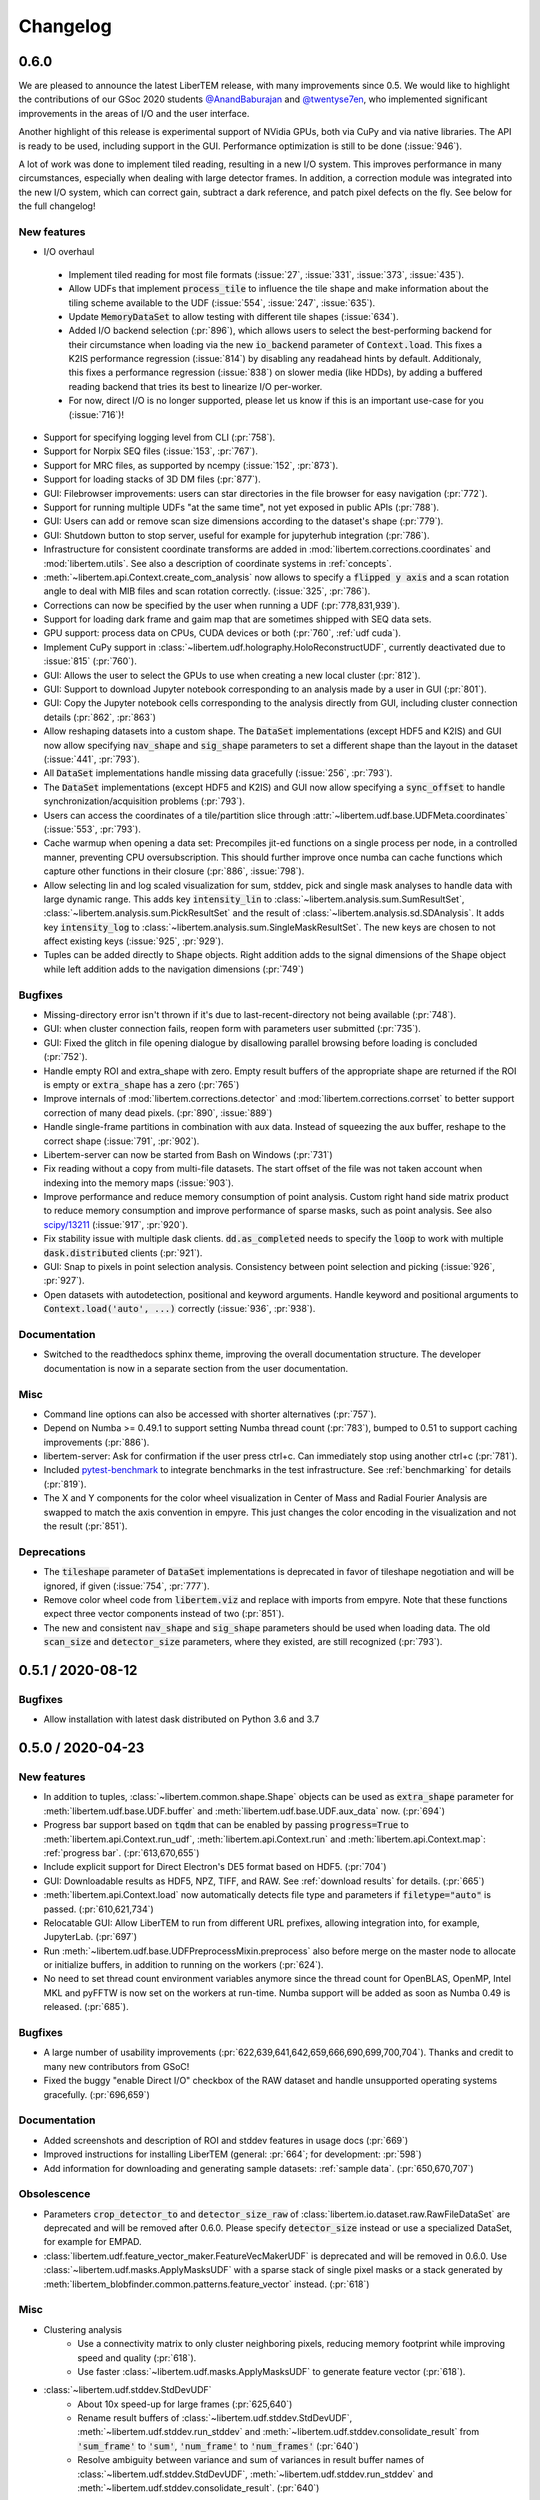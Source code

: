 Changelog
=========

.. testsetup:: *

    from libertem import api
    from libertem.executor.inline import InlineJobExecutor

    ctx = api.Context(executor=InlineJobExecutor())
    dataset = ctx.load("memory", datashape=(16, 16, 16, 16), sig_dims=2)

.. .. _continuous:

.. .. toctree::
..    :glob:
.. 
..    changelog/*/*

.. _latest:
.. _`v0-6-0`:

0.6.0
#####

We are pleased to announce the latest LiberTEM release, with many
improvements since 0.5. We would like to highlight the contributions of our
GSoc 2020 students `@AnandBaburajan <https://github.com/AnandBaburajan>`_ and
`@twentyse7en <https://github.com/twentyse7en>`_, who implemented significant
improvements in the areas of I/O and the user interface.

Another highlight of this release is experimental support of NVidia GPUs, both
via CuPy and via native libraries. The API is ready to be used, including support
in the GUI. Performance optimization is still to be done (:issue:`946`).

A lot of work was done to implement tiled reading, resulting in a
new I/O system. This improves performance in many circumstances, especially
when dealing with large detector frames. In addition, a correction module was
integrated into the new I/O system, which can correct gain, subtract a dark
reference, and patch pixel defects on the fly. See below for the full
changelog!

New features
------------

* I/O overhaul
 * Implement tiled reading for most file formats
   (:issue:`27`, :issue:`331`, :issue:`373`, :issue:`435`).
 * Allow UDFs that implement :code:`process_tile` to influence the tile
   shape and make information about the tiling scheme available to the UDF
   (:issue:`554`, :issue:`247`, :issue:`635`).
 * Update :code:`MemoryDataSet` to allow testing with different
   tile shapes (:issue:`634`).
 * Added I/O backend selection (:pr:`896`), which allows users to select the best-performing
   backend for their circumstance when loading via the new :code:`io_backend`
   parameter of :code:`Context.load`. This fixes a K2IS performance regression
   (:issue:`814`) by disabling any readahead hints by default. Additionaly, this fixes
   a performance regression (:issue:`838`) on slower media (like HDDs), by
   adding a buffered reading backend that tries its best to linearize I/O per-worker.
 * For now, direct I/O is no longer supported, please let us know if this is an
   important use-case for you (:issue:`716`)!
* Support for specifying logging level from CLI (:pr:`758`).
* Support for Norpix SEQ files (:issue:`153`, :pr:`767`).
* Support for MRC files, as supported by ncempy (:issue:`152`, :pr:`873`).
* Support for loading stacks of 3D DM files (:pr:`877`).
* GUI: Filebrowser improvements: users can star directories in the file browser for easy navigation (:pr:`772`).
* Support for running multiple UDFs "at the same time", not yet exposed in public APIs (:pr:`788`).
* GUI: Users can add or remove scan size dimensions according to the dataset's shape (:pr:`779`).
* GUI: Shutdown button to stop server, useful for example for jupyterhub integration (:pr:`786`).
* Infrastructure for consistent coordinate transforms are added in
  :mod:`libertem.corrections.coordinates` and :mod:`libertem.utils`. See also a
  description of coordinate systems in :ref:`concepts`.
* :meth:`~libertem.api.Context.create_com_analysis` now allows to specify a :code:`flipped y axis`
  and a scan rotation angle to deal with MIB files and scan rotation correctly. (:issue:`325`, :pr:`786`).
* Corrections can now be specified by the user when running a UDF (:pr:`778,831,939`).
* Support for loading dark frame and gaim map that are sometimes shipped with SEQ data sets.
* GPU support: process data on CPUs, CUDA devices or both (:pr:`760`, :ref:`udf cuda`).
* Implement CuPy support in :class:`~libertem.udf.holography.HoloReconstructUDF`, currently deactivated due to :issue:`815` (:pr:`760`).
* GUI: Allows the user to select the GPUs to use when creating a new local cluster (:pr:`812`).
* GUI: Support to download Jupyter notebook corresponding to an analysis
  made by a user in GUI (:pr:`801`).
* GUI: Copy the Jupyter notebook cells corresponding to the
  analysis directly from GUI, including cluster connection details (:pr:`862`, :pr:`863`)
* Allow reshaping datasets into a custom shape. The :code:`DataSet` implementations (except HDF5 and K2IS)
  and GUI now allow specifying :code:`nav_shape` and :code:`sig_shape`
  parameters to set a different shape than the layout in the
  dataset (:issue:`441`, :pr:`793`).
* All :code:`DataSet` implementations handle missing data
  gracefully (:issue:`256`, :pr:`793`).
* The :code:`DataSet` implementations (except HDF5 and K2IS)
  and GUI now allow specifying a :code:`sync_offset` to
  handle synchronization/acquisition problems (:pr:`793`).
* Users can access the coordinates of a tile/partition slice
  through :attr:`~libertem.udf.base.UDFMeta.coordinates` (:issue:`553`, :pr:`793`).
* Cache warmup when opening a data set: Precompiles jit-ed functions on a single process per node, in a controlled manner,
  preventing CPU oversubscription. This should further improve once numba can cache functions which capture other functions
  in their closure (:pr:`886`, :issue:`798`).
* Allow selecting lin and log scaled visualization for sum, stddev, pick and single mask analyses 
  to handle data with large dynamic range. This adds key :code:`intensity_lin` to
  :class:`~libertem.analysis.sum.SumResultSet`, :class:`~libertem.analysis.sum.PickResultSet`
  and the result of :class:`~libertem.analysis.sd.SDAnalysis`.
  It adds key :code:`intensity_log` to :class:`~libertem.analysis.sum.SingleMaskResultSet`.
  The new keys are chosen to not affect existing keys
  (:issue:`925`, :pr:`929`).
* Tuples can be added directly to :code:`Shape` objects. Right
  addition adds to the signal dimensions of the :code:`Shape`
  object while left addition adds to the navigation
  dimensions (:pr:`749`)

Bugfixes
--------

* Missing-directory error isn't thrown if it's due to last-recent-directory not being available (:pr:`748`).
* GUI: when cluster connection fails, reopen form with parameters user submitted (:pr:`735`).
* GUI: Fixed the glitch in file opening dialogue by disallowing parallel browsing before loading is concluded (:pr:`752`).
* Handle empty ROI and extra_shape with zero. Empty result buffers of the appropriate shape are returned if the ROI
  is empty or :code:`extra_shape` has a zero (:pr:`765`)
* Improve internals of :mod:`libertem.corrections.detector` and
  :mod:`libertem.corrections.corrset` to better support correction
  of many dead pixels. (:pr:`890`, :issue:`889`)
* Handle single-frame partitions in combination with aux data.
  Instead of squeezing the aux buffer, reshape to the correct shape (:issue:`791`, :pr:`902`).
* Libertem-server can now be started from Bash on Windows (:pr:`731`)
* Fix reading without a copy from multi-file datasets. The start offset of the file was
  not taken account when indexing into the memory maps (:issue:`903`).
* Improve performance and reduce memory consumption of point analysis.
  Custom right hand side matrix product to reduce memory consumption and
  improve performance of sparse masks, such as point analysis. See also
  `scipy/13211 <https://github.com/scipy/scipy/issues/13211>`_ (:issue:`917`, :pr:`920`). 
* Fix stability issue with multiple dask clients. :code:`dd.as_completed` needs
  to specify the :code:`loop` to work with multiple :code:`dask.distributed` clients (:pr:`921`).
* GUI: Snap to pixels in point selection analysis. Consistency between point
  selection and picking (:issue:`926`, :pr:`927`).
* Open datasets with autodetection, positional and keyword arguments.
  Handle keyword and positional arguments to :code:`Context.load('auto', ...)`
  correctly (:issue:`936`, :pr:`938`).

Documentation
-------------

* Switched to the readthedocs sphinx theme, improving the overall
  documentation structure. The developer documentation is now in
  a separate section from the user documentation.

Misc
----

* Command line options can also be accessed with shorter alternatives (:pr:`757`).
* Depend on Numba >= 0.49.1 to support setting Numba thread count (:pr:`783`), bumped to 0.51
  to support caching improvements (:pr:`886`).
* libertem-server: Ask for confirmation if the user press ctrl+c. Can immediately stop using
  another ctrl+c (:pr:`781`).
* Included `pytest-benchmark <https://pytest-benchmark.readthedocs.io/en/latest/usage.html>`_
  to integrate benchmarks in the test infrastructure. See :ref:`benchmarking` for details (:pr:`819`).
* The X and Y components for the color wheel visualization in Center of
  Mass and Radial Fourier Analysis are swapped to match the axis convention in
  empyre. This just changes the color encoding in the visualization and not the
  result (:pr:`851`).

Deprecations
------------

* The :code:`tileshape` parameter of :code:`DataSet` implementations is deprecated in
  favor of tileshape negotiation and will be ignored, if given (:issue:`754`, :pr:`777`).
* Remove color wheel code from :code:`libertem.viz` and replace with imports from empyre.
  Note that these functions expect three vector components instead of two (:pr:`851`).
* The new and consistent :code:`nav_shape` and :code:`sig_shape` parameters should be used
  when loading data. The old :code:`scan_size` and :code:`detector_size` parameters,
  where they existed, are still recognized (:pr:`793`).

.. _`v0-5-1`:

0.5.1 / 2020-08-12
##################

.. image:: https://zenodo.org/badge/DOI/10.5281/zenodo.3982290.svg
   :target: https://doi.org/10.5281/zenodo.3982290

Bugfixes
--------

* Allow installation with latest dask distributed on Python 3.6 and 3.7

.. _`v0-5-0`:

0.5.0 / 2020-04-23
##################

.. image:: https://zenodo.org/badge/DOI/10.5281/zenodo.3763313.svg
   :target: https://doi.org/10.5281/zenodo.3763313

New features
------------

* In addition to tuples, :class:`~libertem.common.shape.Shape` objects can be used as
  :code:`extra_shape` parameter for :meth:`libertem.udf.base.UDF.buffer` and
  :meth:`libertem.udf.base.UDF.aux_data` now. (:pr:`694`)
* Progress bar support based on :code:`tqdm` that can be enabled by passing
  :code:`progress=True` to :meth:`libertem.api.Context.run_udf`,
  :meth:`libertem.api.Context.run` and :meth:`libertem.api.Context.map`: :ref:`progress bar`. (:pr:`613,670,655`)
* Include explicit support for Direct Electron's DE5 format based on HDF5. (:pr:`704`)
* GUI: Downloadable results as HDF5, NPZ, TIFF, and RAW. See
  :ref:`download results` for details. (:pr:`665`)
* :meth:`libertem.api.Context.load` now automatically detects file
  type and parameters if :code:`filetype="auto"` is passed. (:pr:`610,621,734`)
* Relocatable GUI: Allow LiberTEM to run from different URL prefixes, allowing integration into,
  for example, JupyterLab. (:pr:`697`)
* Run :meth:`~libertem.udf.base.UDFPreprocessMixin.preprocess` also before merge on
  the master node to allocate or initialize buffers, in addition to running on the
  workers (:pr:`624`).
* No need to set thread count environment variables anymore since the thread count
  for OpenBLAS, OpenMP, Intel MKL and pyFFTW is now set on the workers at run-time.
  Numba support will be added as soon as Numba 0.49 is released. (:pr:`685`).

Bugfixes
--------

* A large number of usability improvements (:pr:`622,639,641,642,659,666,690,699,700,704`).
  Thanks and credit to many new contributors from GSoC!
* Fixed the buggy "enable Direct I/O" checkbox of the RAW dataset and
  handle unsupported operating systems gracefully. (:pr:`696,659`)


Documentation
-------------

* Added screenshots and description of ROI
  and stddev features in usage docs (:pr:`669`)
* Improved instructions for installing LiberTEM
  (general: :pr:`664`; for development: :pr:`598`)
* Add information for downloading and generating sample
  datasets: :ref:`sample data`. (:pr:`650,670,707`)

Obsolescence
------------

* Parameters :code:`crop_detector_to` and :code:`detector_size_raw` of
  :class:`libertem.io.dataset.raw.RawFileDataSet` are deprecated and will be removed
  after 0.6.0. Please specify :code:`detector_size` instead or use a specialized DataSet, for example for EMPAD.
* :class:`libertem.udf.feature_vector_maker.FeatureVecMakerUDF` is deprecated
  and will be removed in 0.6.0. Use :class:`~libertem.udf.masks.ApplyMasksUDF`
  with a sparse stack of single pixel masks or a stack generated by
  :meth:`libertem_blobfinder.common.patterns.feature_vector` instead.
  (:pr:`618`)

Misc
----

* Clustering analysis
   + Use a connectivity matrix to only cluster neighboring pixels,
     reducing memory footprint while improving speed and quality (:pr:`618`).
   + Use faster :class:`~libertem.udf.masks.ApplyMasksUDF` to generate feature
     vector (:pr:`618`).
* :class:`~libertem.udf.stddev.StdDevUDF`
   + About 10x speed-up for large frames (:pr:`625,640`)
   + Rename result buffers of :class:`~libertem.udf.stddev.StdDevUDF`,
     :meth:`~libertem.udf.stddev.run_stddev` and
     :meth:`~libertem.udf.stddev.consolidate_result` from :code:`'sum_frame'` to
     :code:`'sum'`, :code:`'num_frame'` to :code:`'num_frames'` (:pr:`640`)
   + Resolve ambiguity between variance and sum of variances in result buffer names of
     :class:`~libertem.udf.stddev.StdDevUDF`,
     :meth:`~libertem.udf.stddev.run_stddev` and
     :meth:`~libertem.udf.stddev.consolidate_result`. (:pr:`640`)
* LiberTEM works with Python 3.8 for experimental use. A context using a remote Dask.Distributed cluster
  can lead to lock-ups or errors with Python 3.8. The default local Dask.Distributed context works.
* Improve performance with large tiles. (:pr:`649`)
* :class:`~libertem.udf.sum.SumUDF` moved to the :mod:`libertem.udf` folder (:pr:`613`).
* Make sure the signal dimension of result buffer slices can be
  flattened without creating an implicit copy (:pr:`738`, :issue:`739`)

Many thanks to the contributors to this release: :user:`AnandBaburajan`,
:user:`twentyse7en`, :user:`sayandip18`, :user:`bdalevin`, :user:`saisunku`,
:user:`Iamshankhadeep`, :user:`abiB27`, :user:`sk1p`, :user:`uellue`

.. _`v0-4-1`:

0.4.1 / 2020-02-18
##################

.. image:: https://zenodo.org/badge/DOI/10.5281/zenodo.3674003.svg
   :target: https://doi.org/10.5281/zenodo.3674003

This is a bugfix release, mainly constraining the :code:`msgpack` dependency,
as distributed is not compatible to version 1.0 yet. It also contains
important fixes in the HDF5 dataset.

Bugfixes
--------

* Fix HDF5 with automatic tileshape (:pr:`608`)
* Fix reading from HDF5 with roi beyond the first partition (:pr:`606`)
* Add version constraint on msgpack

.. _`v0-4-0`:

0.4.0 / 2020-02-13
##################

.. image:: https://zenodo.org/badge/DOI/10.5281/zenodo.3666686.svg
   :target: https://doi.org/10.5281/zenodo.3666686

The main points of this release are the :ref:`job deprecation` and restructuring
of our packaging, namely :ref:`extracting the blobfinder module <restructuring-0-4>`.

New features
------------

* :code:`dtype` support for UDFs :ref:`udf dtype` (:issue:`549`, :pr:`550`)
* Dismiss error messages via keyboard: allows pressing the escape key to close all currently open error messages (:issue:`437`)
* ROI doesn't have any effect if in pick mode, so we hide the dropdown in that case (:issue:`511`)
* Make tileshape parameter of HDF5 DataSet optional (:pr:`578`)
* Open browser after starting the server. Enabled by default, can be disabled using --no-browser (:issue:`81`, :pr:`580`)
* Implement :class:`libertem.udf.masks.ApplyMasksUDF` as a replacement of ApplyMasksJob (:issue:`549`, :pr:`550`)
* Implement :class:`libertem.udf.raw.PickUDF` as a replacement of PickFrameJob (:issue:`549`, :pr:`550`)
 
Bug fixes
---------

* Fix FRMS6 in a distributed setting. We now make sure to only do I/O in methods that are running on worker nodes (:pr:`531`).
* Fixed loading of nD HDF5 files. Previously the HDF5 DataSet was hardcoded for
  4D data - now, arbitraty dimensions should be supported (:issue:`574`, :pr:`567`)
* Fix :code:`DaskJobExecutor.run_each_host`. Need to pass :code:`pure=False` to ensure multiple runs of the function (:pr:`528`).

Obsolescence
------------

* Because HDFS support is right now not tested (and to my knowledge also not
  used) and the upstream :code:`hdfs3` project is not actively maintained, remove
  support for HDFS. :code:`ClusterDataSet` or :code:`CachedDataSet` should be used
  instead (:issue:`38`, :pr:`534`).

Misc
----

* Depend on distributed>=2.2.0 because of an API change. (:pr:`577`)
* All analyses ported from Job to UDF back-end. The Job-related code remains for now for comparison purposes (:issue:`549`, :pr:`550`)

.. _`job deprecation`:

Job API deprecation
-------------------

The original Job API of LiberTEM is superseded by the new :ref:`user-defined
functions` API with release 0.4.0. See :issue:`549` for a detailed overview
of the changes. The UDF API brings the following advantages:

* Support for regions of interest (ROIs).
* Easier to implement, extend and re-use UDFs compared to Jobs.
* Clean separation between back-end implementation details and application-specific code.
* Facilities to implement non-trivial operations, see :ref:`advanced udf`.
* Performance is at least on par.

For that reason, the Job API has become obsolete. The existing public
interfaces, namely :meth:`libertem.api.Context.create_mask_job` and
:meth:`libertem.api.Context.create_pick_job`, will be supported in LiberTEM for
two more releases after 0.4.0, i.e. including 0.6.0. Using the Job API will
trigger deprecation warnings starting with this release. The new
:class:`~libertem.udf.masks.ApplyMasksUDF` replaces
:class:`~libertem.job.masks.ApplyMasksJob`, and :class:`~libertem.udf.raw.PickUDF`
replaces :class:`~libertem.job.raw.PickFrameJob`.

The Analysis classes that relied on the Job API as a back-end are already ported
to the corresponding UDF back-end. The new back-end may lead to minor
differences in behavior, such as a change of returned dtype. The legacy code for
using a Job back-end will remain until 0.6.0 and can be activated during the
transition period by setting :code:`analysis.TYPE = 'JOB'` before running.

From :class:`~libertem.job.masks.ApplyMasksJob` to :class:`~libertem.udf.masks.ApplyMasksUDF`
.............................................................................................

Main differences:

* :class:`~libertem.udf.masks.ApplyMasksUDF` returns the result with the first
  axes being the dataset's navigation axes. The last dimension is the mask
  index. :class:`~libertem.job.masks.ApplyMasksJob` used to return transposed
  data with flattened navigation dimension.
* Like all UDFs, running an :class:`~libertem.udf.masks.ApplyMasksUDF` returns a
  dictionary. The result data is accessible with key :code:`'intensity'` as a
  :class:`~libertem.common.buffers.BufferWrapper` object.
* ROIs are supported now, like in all UDFs.

.. testsetup:: jobdeprecation

    import numpy as np
    import libertem
    import matplotlib.pyplot as plt

    def all_ones():
        return np.ones((16, 16))

    def single_pixel():
        buf = np.zeros((16, 16))
        buf[7, 7] = 1
        return buf

Previously with :class:`~libertem.job.masks.ApplyMasksJob`:

.. testcode:: jobdeprecation

    # Deprecated!
    mask_job = ctx.create_mask_job(
      factories=[all_ones, single_pixel],
      dataset=dataset
    )
    mask_job_result = ctx.run(mask_job)

    plt.imshow(mask_job_result[0].reshape(dataset.shape.nav))

Now with :class:`~libertem.udf.masks.ApplyMasksUDF`:

.. testcode:: jobdeprecation

    mask_udf = libertem.udf.masks.ApplyMasksUDF(
      mask_factories=[all_ones, single_pixel]
    )
    mask_udf_result = ctx.run_udf(dataset=dataset, udf=mask_udf)

    plt.imshow(mask_udf_result['intensity'].data[..., 0])

From :class:`~libertem.job.raw.PickFrameJob` to :class:`~libertem.udf.raw.PickUDF`
..................................................................................

:class:`~libertem.job.raw.PickFrameJob` allowed to pick arbitrary contiguous
slices in both navigation and signal dimension. In practice, however, it was
mostly used to extract single complete frames.
:class:`~libertem.udf.raw.PickUDF` allows to pick the *complete* signal
dimension from an arbitrary non-contiguous region of interest in navigation
space by specifying a ROI.

If necessary, more complex subsets of a dataset can be extracted by constructing
a suitable subset of an identity matrix for the signal dimension and using it
with ApplyMasksUDF and the appropriate ROI for the navigation dimension.
Alternatively, it is now easily possible to implement a custom UDF for this
purpose. Performing the complete processing through an UDF on the worker nodes
instead of loading the data to the central node may be a viable alternative as
well.

:class:`~libertem.udf.raw.PickUDF` now returns data in the native :code:`dtype`
of the dataset. Previously, :class:`~libertem.job.raw.PickFrameJob` converted to
floats.

Using :meth:`libertem.api.Context.create_pick_analysis` continues to be the
recommended convenience function to pick single frames.

.. _`restructuring-0-4`:

Restructuring into sub-packages
-------------------------------

We are currently restructuring LiberTEM into packages that can be installed and
used independently, see :issue:`261`. This will be a longer process and changes
the import locations.

* `Blobfinder <https://libertem.github.io/LiberTEM-blobfinder/>`_ is the first
  module separated in 0.4.0.
* See :ref:`packages` for a current overview of sub-packages.

For a transition period, importing from the previous locations is supported but
will trigger a :code:`FutureWarning`. See :ref:`show warnings` on how to
activate deprecation warning messages, which is strongly recommended while the
restructuring is ongoing.

.. _`v0-3-0`:

0.3.0 / 2019-12-12
##################

.. image:: https://zenodo.org/badge/DOI/10.5281/zenodo.3572855.svg
   :target: https://doi.org/10.5281/zenodo.3572855

New features
------------

* Make OOP based composition and subclassing easier for
  :class:`~libertem.udf.blobfinder.correlation.CorrelationUDF` (:pr:`466`)
* Introduce plain circular match pattern :class:`~libertem.udf.blobfinder.patterns.Circular` (:pr:`469`)
* Distributed sharded dataset :class:`~libertem.io.dataset.cluster.ClusterDataSet` (:issue:`136`, :issue:`457`)
* Support for caching data sets :class:`~libertem.io.dataset.cached.CachedDataSet`
  from slower storage (NFS, spinning metal) on fast local storage (:pr:`471`)
* :ref:`Clustering` analysis (:pr:`401,408` by :user:`kruzaeva`).
* :class:`libertem.io.dataset.dm.DMDataSet` implementation based on ncempy (:pr:`497`)
    * Adds a new :meth:`~libertem.executor.base.JobExecutor.map` executor primitive. Used to concurrently
      read the metadata for DM3/DM4 files on initialization.
    * Note: no support for the web GUI yet, as the naming patterns for DM file series varies wildly. Needs
      changes in the file dialog.
* Speed up of up to 150x for correlation-based peak refinement in
  :mod:`libertem.udf.blobfinder.correlation` with a Numba-based pipeline (:pr:`468`)
* Introduce :class:`~libertem.udf.blobfinder.correlation.FullFrameCorrelationUDF` which
  correlates a large number (several hundred) of small peaks (10x10) on small
  frames (256x256) faster than
  :class:`~libertem.udf.blobfinder.correlation.FastCorrelationUDF` and
  :class:`~libertem.udf.blobfinder.correlation.SparseCorrelationUDF` (:pr:`468`)
* Introduce :class:`~libertem.udf.UDFPreprocessMixin` (:pr:`464`)
* Implement iterator over :class:`~libertem.analysis.base.AnalysisResultSet` (:pr:`496`)
* Add hologram simulation
  :func:`libertem.utils.generate.hologram_frame` (:pr:`475`)
* Implement Hologram reconstruction UDF
  :class:`libertem.udf.holography.HoloReconstructUDF` (:pr:`475`)

Bug fixes
---------

* Improved error and validation handling when opening files with GUI (:issue:`433,442`)
* Clean-up and improvements of :class:`libertem.analysis.fullmatch.FullMatcher` (:pr:`463`)
* Ensure that RAW dataset sizes are calculated as int64 to avoid integer overflows (:pr:`495`, :issue:`493`)
* Resolve shape mismatch issue and simplify dominant order calculation in Radial Fourier Analysis (:pr:`502`)
* Actually pass the :code:`enable_direct` parameter from web API to the DataSet

Documentation
-------------

* Created :ref:`authorship` (:pr:`460,483`)
* Change management process (:issue:`443`, :pr:`451,453`)
* Documentation for :ref:`crystallinity map` and :ref:`clustering` analysis (:pr:`408` by :user:`kruzaeva`)
* Instructions for profiling slow tests (:issue:`447`, :pr:`448`)
* Improve API reference on Analysis results (:issue:`494`, :pr:`496`)
* Restructure and update the API reference for a number of UDFs and
  other application-specific code (:issue:`503`, :pr:`507,508`)

Obsolescence
------------

* The Job interface is planned to be replaced with an implementation based on UDFs in one of the upcoming releases.

Misc
----

* Split up the blobfinder code between several files to reduce file size (:pr:`468`)

.. _`v0-2-2`:

0.2.2 / 2019-10-14
##################

.. image:: https://zenodo.org/badge/DOI/10.5281/zenodo.3489385.svg
   :target: https://doi.org/10.5281/zenodo.3489385

Point release to fix a number of minor issues, most notably PR :pr:`439` that
should have been merged for version 0.2.

Bug fixes
---------

* Trigger a timeout when guessing parameters for HDF5 takes too long (:issue:`440` , :pr:`449`)
* Slightly improved error and validation handling when opening files with GUI (:commit:`ec74c1346d93eff58d9e2201a7ead5af7aa7cf44`)
* Recognize BLO file type (:issue:`432`)
* Fixed a glitch where negative peak elevations were possible (:pr:`446`)
* Update examples to match 0.2 release (:pr:`439`)

.. _`v0-2-1`:

0.2.1 / 2019-10-07
##################

.. image:: https://zenodo.org/badge/DOI/10.5281/zenodo.3474968.svg
   :target: https://doi.org/10.5281/zenodo.3474968

Point release to fix a bug in the Zenodo upload for production releases.

.. _`v0-2-0`:

0.2.0 / 2019-10-07
##################

This release constitutes a major update after almost a year of development.
Systematic change management starts with this release.

This is the `release message <https://groups.google.com/d/msg/libertem/p7MVoVqXOs0/vP_tu6K7CwAJ>`_: 

User-defined functions
----------------------

LiberTEM 0.2 offers a new API to define a wide range of user-defined reduction
functions (UDFs) on distributed data. The interface and implementation offers a
number of unique features:

* Reductions are defined as functions that are executed on subsets of the data.
  That means they are equally suitable for distributed computing, for interactive
  display of results from a progressing calculation, and for handling live data¹.
* Interfaces adapted to both simple and complex use cases: From a simple map()
  functionality to complex multi-stage reductions.
* Rich options to define input and output data for the reduction functions, which
  helps to implement non-trivial operations efficiently within a single pass over
  the input data.
* Composition and extension through object oriented programming
* Interfaces that allow highly efficient processing: locality of reference, cache
  efficiency, memory handling

Introduction: https://libertem.github.io/LiberTEM/udf.html

Advanced features: https://libertem.github.io/LiberTEM/udf/advanced.html

A big shoutout to Alex (:user:`sk1p`) who developed it! 🏆

¹User-defined functions will work on live data without modification as soon as
LiberTEM implements back-end support for live data, expected in 2020.

Support for 4D STEM applications
--------------------------------

In parallel to the UDF interface, we have implemented a number of applications
that make use of the new facilities:

* Correlation-based peak finding and refinement for CBED (credit: Karina Ruzaeva :user:`kruzaeva`)
* Strain mapping
* Clustering
* Fluctuation EM
* Radial Fourier Series (advanced Fluctuation EM)

More details and examples: https://libertem.github.io/LiberTEM/applications.html

Extended documentation
----------------------

We have greatly improved the coverage of our documentation:
https://libertem.github.io/LiberTEM/index.html#documentation

Fully automated release pipeline
--------------------------------

Alex (:user:`sk1p`) invested a great deal of effort into fully automating our release
process. From now on, we will be able to release more often, including service
releases. 🚀

Basic dask.distributed array integration
----------------------------------------

LiberTEM can generate efficient dask.distributed arrays from all supported
dataset types with this release. That means it should be possible to use our high-performance file
readers in applications outside of LiberTEM.

File formats
------------

Support for various file formats has improved. More details:
https://libertem.github.io/LiberTEM/formats.html

.. _`v0-1-0`:

0.1.0 / 2018-11-06
##################

Initial release of a minimum viable product and proof of concept.

Support for applying masks with high throughput on distributed systems with
interactive web GUI display and scripting capability.
